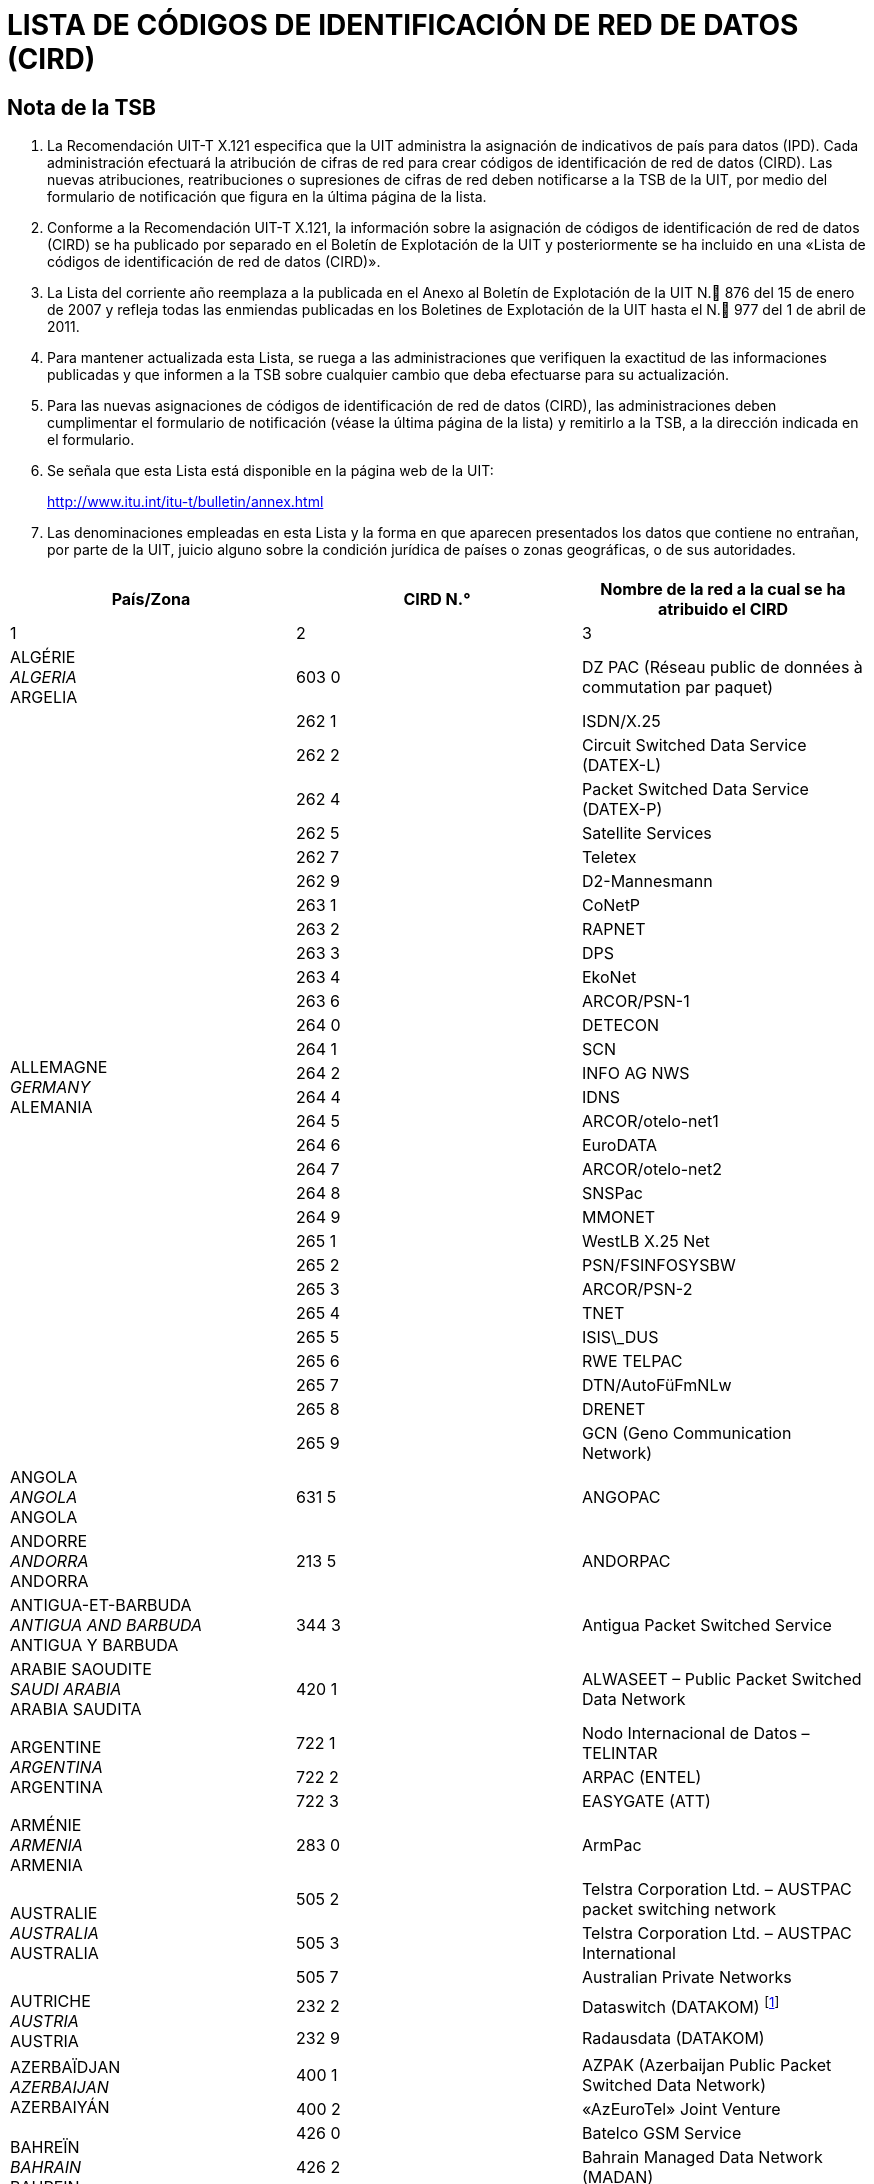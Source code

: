 = LISTA DE CÓDIGOS DE IDENTIFICACIÓN DE RED DE DATOS (CIRD)
:bureau: T
:docnumber: 977
// :annextitle-es: Anexo al Boletín de Explotación de la UIT
:series: SEGÚN LA RECOMENDACIÓN UIT-T X.121 (10/2000)
:title: 
:published-date: 2011-04-01
:status: published
:doctype: recommendation-annex
:annexid: No. 977
:docfile: T-SP-X.121B-2011-MSW-S.adoc
:language: es
:mn-document-class: itu
:mn-output-extensions: xml,html,doc,rxl
:imagesdir: images
:local-cache-only:
:data-uri-image:


[preface]
== Nota de la TSB

. La Recomendación UIT-T X.121 especifica que la UIT administra la asignación de indicativos de país para datos (IPD). Cada administración efectuará la atribución de cifras de red para crear códigos de identificación de red de datos (CIRD). Las nuevas atribuciones, reatribuciones o supresiones de cifras de red deben notificarse a la TSB de la UIT, por medio del formulario de notificación que figura en la última página de la lista.

. Conforme a la Recomendación UIT-T X.121, la información sobre la asignación de códigos de identificación de red de datos (CIRD) se ha publicado por separado en el Boletín de Explotación de la UIT y posteriormente se ha incluido en una «Lista de códigos de identificación de red de datos (CIRD)».

. La Lista del corriente año reemplaza a la publicada en el Anexo al Boletín de Explotación de la UIT N. 876 del 15 de enero de 2007 y refleja todas las enmiendas publicadas en los Boletines de Explotación de la UIT hasta el N. 977 del 1 de abril de 2011.

. Para mantener actualizada esta Lista, se ruega a las administraciones que verifiquen la exactitud de las informaciones publicadas y que informen a la TSB sobre cualquier cambio que deba efectuarse para su actualización.

. Para las nuevas asignaciones de códigos de identificación de red de datos (CIRD), las administraciones deben cumplimentar el formulario de notificación (véase la última página de la lista) y remitirlo a la TSB, a la dirección indicada en el formulario.

. Se señala que esta Lista está disponible en la página web de la UIT:
+
http://www.itu.int/itu-t/bulletin/annex.html[http://www.itu.int/itu-t/bulletin/annex.html]

. Las denominaciones empleadas en esta Lista y la forma en que aparecen presentados los datos que contiene no entrañan, por parte de la UIT, juicio alguno sobre la condición jurídica de países o zonas geográficas, o de sus autoridades.


== {blank}

[%unnumbered]
|===
^.^h| País/Zona ^.^h| CIRD N.° ^.^h| Nombre de la red a la cual se ha atribuido el CIRD

^.^| 1 ^.^| 2 ^.^| 3

| ALGÉRIE +
_ALGERIA_  +
ARGELIA ^.^| 603 0 | DZ PAC (Réseau public de données à commutation par paquet)


.29+| ALLEMAGNE +
_GERMANY_ +
ALEMANIA ^.^| 262 1 | ISDN/X.25
^.^| 262 2 | Circuit Switched Data Service (DATEX-L)
^.^| 262 4 | Packet Switched Data Service (DATEX-P)
^.^| 262 5 | Satellite Services
^.^| 262 7 | Teletex
^.^| 262 9 | D2-Mannesmann
^.^| 263 1 | CoNetP
^.^| 263 2 | RAPNET
^.^| 263 3 | DPS
^.^| 263 4 | EkoNet
^.^| 263 6 | ARCOR/PSN-1
^.^| 264 0 | DETECON
^.^| 264 1 | SCN
^.^| 264 2 | INFO AG NWS
^.^| 264 4 | IDNS
^.^| 264 5 | ARCOR/otelo-net1
^.^| 264 6 | EuroDATA
^.^| 264 7 | ARCOR/otelo-net2
^.^| 264 8 | SNSPac
^.^| 264 9 | MMONET
^.^| 265 1 | WestLB X.25 Net
^.^| 265 2 | PSN/FSINFOSYSBW
^.^| 265 3 | ARCOR/PSN-2
^.^| 265 4 | TNET
^.^| 265 5 | ISIS\_DUS
^.^| 265 6 | RWE TELPAC
^.^| 265 7 | DTN/AutoFüFmNLw
^.^| 265 8 | DRENET
^.^| 265 9 | GCN (Geno Communication Network)

| ANGOLA +
_ANGOLA_ +
ANGOLA ^.^| 631 5 | ANGOPAC


| ANDORRE +
_ANDORRA_ + 
ANDORRA ^.^| 213 5 | ANDORPAC


| ANTIGUA-ET-BARBUDA +
_ANTIGUA AND BARBUDA_ +
ANTIGUA Y BARBUDA ^.^| 344 3 | Antigua Packet Switched Service


| ARABIE SAOUDITE +
_SAUDI ARABIA_ +
ARABIA SAUDITA ^.^| 420 1 | ALWASEET – Public Packet Switched Data Network


.3+| ARGENTINE +
_ARGENTINA_ +
ARGENTINA ^.^| 722 1 | Nodo Internacional de Datos – TELINTAR
^.^| 722 2 | ARPAC (ENTEL)
^.^| 722 3 | EASYGATE (ATT)


| ARMÉNIE  +
_ARMENIA_ +
ARMENIA ^.^| 283 0 | ArmPac
 

.3+| AUSTRALIE +
_AUSTRALIA_ +
AUSTRALIA ^.^| 505 2 | Telstra Corporation Ltd. – AUSTPAC packet switching network
^.^| 505 3 | Telstra Corporation Ltd. – AUSTPAC International
^.^| 505 7 | Australian Private Networks


.2+| AUTRICHE +
_AUSTRIA_ +
AUSTRIA ^.^| 232 2 | Dataswitch (DATAKOM) {blank}footnote:[utilización interno, véase <<BE 971>>]
^.^| 232 9 | Radausdata (DATAKOM)


.2+| AZERBAÏDJAN +
_AZERBAIJAN_ +
AZERBAIYÁN ^.^| 400 1 | AZPAK (Azerbaijan Public Packet Switched Data Network)
^.^| 400 2 | «AzEuroTel» Joint Venture


.3+| BAHREÏN +
_BAHRAIN_ +
BAHREIN ^.^| 426 0 | Batelco GSM Service
^.^| 426 2 | Bahrain Managed Data Network (MADAN)
^.^| 426 3 | Batelco Packet Switched Node


.2+| BARBADE +
_BARBADOS_ +
BARBADOS ^.^| 342 2 | CARIBNET
^.^| 342 3 | International Data Base Access Service (IDAS)


| BÉLARUS +
_BELARUS_ +
BELARÚS ^.^| 257 0 | BELPAK


.7+| BELGIQUE +
_BELGIUM_ +
BÉLGICA ^.^| 206 2 | Réseau de transmission de données à commutation par paquets (DCS)
^.^| 206 4 | CODENET
^.^| 206 5 | (Le code est utilisé au niveau national pour le réseau DCS)
^.^| 206 6 | Unisource Belgium X.25 Service
^.^| 206 7 | MOBISTAR
^.^| 206 8 | Accès au réseau DCS via le réseau télex commuté national
^.^| 206 9 | Accès au réseau DCS via le réseau téléphonique commuté national


.2+| BERMUDES +
_BERMUDA_ +
BERMUDAS ^.^| 350 2 | Cable and Wireless Data Communications Node
^.^| 350 3 | Cable and Wireless Packet Switched Node


| BOSNIE-HERZÉGOVINE +
_BOSNIA AND HERZEGOVINA_ +
BOSNIA Y HERZEGOVINA ^.^| 218 0 | BIHPAK

.17+| BRÉSIL +
_BRAZIL_ +
BRASIL ^.^| 724 0 | International Packet Switching Data Communication Service (INTERDATA)
^.^| 724 1 | National Packet Switching Data Communication Service (RENPAC)
^.^| 724 2 | RIOPAC
^.^| 724 3 | MINASPAC
^.^| 724 4 | TRANSPAC
^.^| 724 5 | Fac Simile Service (DATA FAX)
^.^| 724 6 | BRAZILIAN PRIVATE NETWORKS
^.^| 724 7 | DATASAT BI
^.^| 725 1 | S.PPAC
^.^| 725 2 | TELEST PUBLIC PACKET DATA NETWORK
^.^| 725 3 | TELEMIG Public Switched Packet Data Network
^.^| 725 4 | PACPAR
^.^| 725 5 | CRT/CTMR
^.^| 725 6 | Western and Midwestern Public Switched Packet Data Network
^.^| 725 7 | TELEBAHIA and TELERGIPE Public Switched Packet Data Network
^.^| 725 8 | Northeastern Public Switched Packet Data Network
^.^| 725 9 | Northern Public Switched Packet Data Network


| BURKINA FASO +
_BURKINA FASO_ +
BURKINA FASO ^.^| 613 2 | FASOPAC


| CAMEROUN +
_CAMEROON_ +
CAMERÚN ^.^| 624 2 | CAMPAC


.12+| CANADA +
_CANADA_ +
CANADÁ ^.^| 302 0 | Telecom Canada Datapak Network
^.^| 302 1 | Telecom Canada PSTN Access
^.^| 302 2 | Stentor Private Packet Switched Data Network Gateway
^.^| 302 3 | Stentor ISDN Identification
^.^| 302 4 | Teleglobe Canada – Globedat-C Circuit Switched Data Transmission
^.^| 302 5 | Teleglobe Canada – Globedat-P Packed Switched Data Transmission
^.^| 302 6 | AT&T Canada Long Distance Services – FasPac
^.^| 302 8 | AT&T Canada Long Distance Services – Packet Switched Public Data Network (PSPDN)
^.^| 303 6 | Sprint Canada Frame Relay Service – Packet-Switched Network
^.^| 303 7 | TMI Communications, Limited Partnership – Mobile Data Service (MDS) + X.25 public switched data network
^.^| 303 8 | Canada Post – POSTpac – X.25 Packet Switched Data Network
^.^| 303 9 | Telesat Canada – Anikom 200


| CAP-VERT +
_CAPE VERDE_ +
CABO VERDE ^.^| 625 5 | CVDATA


| CAYMAN (ILES) +
_CAYMAN ISLANDS_ +
CAIMANES (ISLAS) ^.^| 346 3 | Cable and Wireless Packet Switching Node


| CHILI +
_CHILE_ +
CHILE ^.^| 730 2 | Red nacional de transmisión de datos


.9+| CHINE +
_CHINA_ +
CHINA ^.^| 460 1 | Teletex and low speed data network
^.^| 460 200-207 | China CAAC privileged data network
^.^| 460 3 | CHINAPAC
^.^| 460 4 | Reserved for public mobile data service
^.^| 460 5 | Public data network
^.^| 460 6 | Dedicated network
^.^| 460 7 | Dedicated network
^.^| 460 8 | Dedicated network
^.^| 460 9 | China Railcom PAC


.3+| CHYPRE +
_CYPRUS_ +
CHIPRE ^.^| 280 2 | CYTAPAC – PSDN, subscribers with direct access
^.^| 280 8 | CYTAPAC – PSDN, subscribers with access via telex
^.^| 280 9 | CYTAPAC – PSDN, subscribers with access via PSTN – X.28, X.32


| COLOMBIE +
_COLOMBIA_ +
COLOMBIA ^.^| 732 1 | RED DE ALTA VELOCIDAD


.3+| CORÉE (RÉP. DE) +
_KOREA (REP. OF)_ +
COREA (REP. DE) ^.^| 450 0 | HiNET-P (KOREA TELECOM)
^.^| 450 1 | DACOM-NET
^.^| 450 2 | CSDN (attribué seulement au télétex/only assigned to Teletex/atribuido    solamente al teletex)


| COSTA RICA +
_COSTA RICA_ +
COSTA RICA ^.^| 712 0 | RACSADATOS


| CÔTE D'IVOIRE +
_CÔTE D'IVOIRE_ +
CÔTE D'IVOIRE ^.^| 612 2 | SYTRANPAC


| CROATIE +
_CROATIA_ +
CROACIA ^.^| 219 1 | CROAPAK (Croatian Packet Switching Data Network)


| CUBA  +
_CUBA_ + 
CUBA ^.^| 368 0 | Servicios de información por conmutación de paquetes del IDICT


.2+| CURAÇAO +
_CURAÇAO_ +
CURAÇAO ^.^| 362 0 | TELEMATIC NETWORK
^.^| 362 1 | DATANET CURACAO


.6+| DANEMARK +
_DENMARK_ +
DINAMARCA ^.^| 238 0 | Tele Danmark A/S
^.^| 238 1 | DATEX (Circuit Switched Network)
^.^| 238 2 | DATAPAK (Packet Switched Network)
^.^| 238 3 | DATAPAK (Packet Switched Network)
^.^| 238 4 | Transpac
^.^| 238 5 | SONOFON GSM


| DOMINICAINE (RÉP.) +
_DOMINICAN REP_. +
DOMINICANA (REP.) ^.^| 370 6 | All America Cables and Radio Inc.


| ÉGYPTE +
_EGYPT_ +
EGIPTO ^.^| 602 6 | EGYPTNET


.2+| ÉMIRATS ARABES UNIS +
_UNITED ARAB EMIRATES_ +
EMIRATOS ÁRABES UNIDOS ^.^| 424 1 | EMDAN Teletex Network
^.^| 424 3 | EMDAN X.25 and X.28 Terminals


.6+| ESPAGNE +
_SPAIN_ +
ESPAÑA ^.^| 214 0 | Administración Pública
^.^| 214 1 | Nodo internacional de datos
^.^| 214 2 | RETEVISIÓN
^.^| 214 5 | Red IBERPAC
^.^| 214 7 | France Telecom Redes y Servicios
^.^| 214 9 | MegaRed


| ESTONIE +
_ESTONIA_ +
ESTONIA ^.^| 248 0 | ESTPAK


.66+| ÉTATS-UNIS +
_UNITED STATES_ +
ESTADOS UNIDOS ^.^| 310 1 | PTN-1 Western Union Packet Switching Network
^.^| 310 2 | MCI Public Data Network (ResponseNet)
^.^| 310 3 | ITT UDTS Network
^.^| 310 4 | MCI Public Data Network (International Gateway)
^.^| 310 5 | WUI Leased Channel Network
^.^| 310 6 | Tymnet Network
^.^| 310 7 | ITT Datel Network
^.^| 310 8 | ITT Short Term Voice/Data Transmission Network
^.^| 310 9 | RCAG DATEL II
^.^| 311 0 | Telenet Communications Corporation
^.^| 311 1 | RCAG DATEL I (Switched Alternate Voice-Data Service)
^.^| 311 2 | Western Union Teletex Service
^.^| 311 3 | RCAG Remote Global Computer Access Service (Low Speed)
^.^| 311 4 | Western Union Infomaster
^.^| 311 5 | Graphnet Interactive Network
^.^| 311 6 | Graphnet Store and Forward Network
^.^| 311 7 | WUI Telex Network
^.^| 311 8 | Graphnet Data Network
^.^| 311 9 | TRT Packet Switching Network (IPSS)
^.^| 312 0 | ITT Low Speed Network
^.^| 312 1 | FTCC Circuit Switched Network
^.^| 312 2 | FTCC Telex
^.^| 312 3 | FTCC Domestic Packet Switched Transmission (PST) Service
^.^| 312 4 | FTCC International PST Service
^.^| 312 5 | UNINET
^.^| 312 6 | ADP Autonet
^.^| 312 7 | GTE Telenet Communications Corporation
^.^| 312 8 | TRT Mail/Telex Network
^.^| 312 9 | TRT Circuit Switch Data (ICSS)
^.^| 313 0 | TRT Digital Data Network
^.^| 313 1 | RCAG Telex Network
^.^| 313 2 | Compuserve Network Services
^.^| 313 3 | RCAG XNET Service
^.^| 313 4 | AT+T/ACCUNET Packet Switched Capability
^.^| 313 5 | ALASCOM/ALASKANET Service
^.^| 313 6 | Geisco Data Network
^.^| 313 7 | International Information Network Services – INFONET Service
^.^| 313 8 | Fedex International Transmission Corporation – International Document    Transmission Service
^.^| 313 9 | KDD America, Inc. – Public Data Network
^.^| 314 0 | Southern New England Telephone Company – Public Packet Network
^.^| 314 1 | Bell Atlantic Telephone Companies – Advance Service
^.^| 314 2 | Bellsouth Corporation – Pulselink Servie
^.^| 314 3 | Ameritech Operating Companies – Public Packet Data Networks
^.^| 314 4 | Nynex Telephone Companies – Nyex Infopath Service
^.^| 314 5 | Pacific Telesis Public Packet Switching Service
^.^| 314 6 | Southwestern Bell Telephone Co. – Microlink II Public Packet Switching Service
^.^| 314 7 | U.S. West, Inc. – Public Packet Switching Service
^.^| 314 8 | United States Telephone Association – to be shared by local exchange telephone    companies
^.^| 314 9 | Cable & Wireless Communications, Inc. – Public Network
^.^| 315 0 | Globenet, Inc. – Globenet Network Packet Switching Service
^.^| 315 1 | Cable & Wireless Communications, Inc. – Public Network
^.^| 315 2 | GTE Hawaiian Telephone Company, Inc. – Public Data Network
^.^| 315 3 | JAIS USA-NET Public Packet Switching Service
^.^| 315 4 | Nomura Computer Systems America, Inc. – NCC-A VAN public packet switching    service
^.^| 315 5 | Aeronautical Radio, Inc. – GLOBALINK
^.^| 315 6 | American Airlines, Inc. – AANET
^.^| 315 7 | COMSAT Mobile Communications – C-LINK
^.^| 315 8 | Schlumberger Information Network (SINET)
^.^| 315 9 | Westinghouse Communications – Westinghouse Packet Network
^.^| 316 0 | Network Users Group, Ltd. – WDI NET packet
^.^| 316 1 | United States Department of State, Diplomatic Telecommunications Service
| | Black Packet Switched Data Network
^.^| 316 2 | Transaction Network Services, Inc. – TNS Public Packet-switched Network
^.^| 316 6 | U.S. Department of Treasury Wide Area Data Network
^.^| 316 8 | BT North America packet-switched data network
^.^| 316 9 | Tenzing Communications Inc. – Inflight Network


.17+| FÉDÉRATION DE RUSSIE +
_RUSSIAN FEDERATION_ +
FEDERACIÓN DE RUSIA ^.^| 250 0 | Rospac-RT
^.^| 250 1 | SPRINT Networks
^.^| 250 2 | IASNET
^.^| 250 3 | MMTEL
^.^| 250 4 | INFOTEL
^.^| 250 6 | ROSNET
^.^| 250 7 | ISTOK-K
^.^| 250 8 | TRANSINFORM
^.^| 250 9 | LENFINCOM
^.^| 251 0 | SOVAMNET
^.^| 251 1 | EDITRANS
^.^| 251 2 | TECOS
^.^| 251 3 | PTTNET
^.^| 251 4 | BCLNET
^.^| 251 5 | SPTNET
^.^| 251 6 | AS Sirena-3 Data Communication System
^.^| 251 7 | TELSYCOM


| FÉROE (ILES) +
_FAROE ISLANDS_ +
FEROE (ISLAS) ^.^| 288 1 | FAROEPAC


.2+| FIDJI +
_FIJI_ +
FIJI ^.^| 542 0 | FIJPAK
^.^| 542 1 | FIJINET


.3+| FINLANDE +
_FINLAND_ +
FINLANDIA ^.^| 244 2 | Sonera Carrier Networks Oy
^.^| 244 3 | Elisa Oyj
^.^| 244 4 | Song Networks Oy


.8+| FRANCE +
_FRANCE_ +
FRANCIA ^.^| 208 0 | Réseau de transmission de données à commutation par paquets TRANSPAC
^.^| 208 1 | France de transit international
^.^| 208 2 | Grands services publics
^.^| 208 3 | Administrations
^.^| 208 4 | Air France
^.^| 208 5 | SIRIS
^.^| 208 6 | BT France
^.^| 208 9 | Interconnexion entre le réseau public de transmission de données Transpac et d'autres réseaux publics français, pour des services offerts en mode synchrone


.2+| GABON +
_GABON_ +
GABÓN ^.^| 628 0 | GABONPAC (Réseau de transmission de données à commutation par paquets)
^.^| 628 2 | GABONPAC2


| GAMBIE +
_GAMBIA_ +
GAMBIA ^.^| 607 0 | GAMNET


| GÉORGIE +
_GEORGIA_ +
GEORGIA ^.^| 282 1 | IBERIAPAC


| GHANA +
_GHANA_ +
GHANA ^.^| 620 2 | DATATEL


.2+| GRÈCE +
_GREECE_ +
GRECIA ^.^| 202 3 | Packet Switched Public Data Network (HELLASPAC)
^.^| 202 7 | LAN-NET


| GRENADE +
_GRENADA_ +
GRANADA ^.^| 352 2 | CARIBNET


| GROËNLAND +
_GREENLAND_ +
GROENLANDIA ^.^| 290 1 | DATAPAK (Packet Switched Network)


| GUAM +
_GUAM_ +
GUAM ^.^| 535 1 | The Pacific Connection, Inc. – Pacnet Public Packet Switching Service


| GUYANA +
_GUYANA_ +
GUYANA ^.^| 738 0 | GT&T PAC


| HONDURAS +
_HONDURAS_ +
HONDURAS ^.^| 708 0 | HONDUPAQ


.8+| HONG KONG, CHINE +
_HONG KONG, CHINA_ +
HONG KONG, CHINA ^.^| 453 8 | Cable & Wireless Regional Businesses (Kong Kong) Limited
^.^| 454 0 | Public Switched Document Transfer Service
^.^| 454 1 | Hutchison Global Crossing Limited
^.^| 454 3 | New T&T
^.^| 454 5 | DATAPAK
^.^| 454 6 | iAsiaWorks (HK) Service
^.^| 454 7 | New World Telephone Limited
^.^| 454 8 | KDD Telecomet Hong Kong Ltd.


| HONGRIE +
_HUNGARY_ +
HUNGRÍA ^.^| 216 1 | Packet Switched Data Service {blank}footnote:[utilización interno, véase <<BE 965>>]


.5+| INDE +
_INDIA_ +
INDIA ^.^| 404 1 | RABMN
^.^| 404 2 | International Gateway Packet Switching System (GPSS)
^.^| 404 3 | INET (Packet Switched Public Data Network)
^.^| 404 5 | HVnet
^.^| 404 6 | Shared DNIC for VSAT Based Private Data Networks


| INDONÉSIE +
_INDONESIA_ +
INDONESIA ^.^| 510 1 | SKDP Packet Switched Service (Sambungan Komunikasi Data Paket)


.4+| INMARSAT ^.^| 111 1 | Atlantic Ocean-East
^.^| 111 2 | Pacific Ocean
^.^| 111 3 | Indian Ocean
^.^| 111 4 | Atlantic Ocean-West


| IRAN (RÉPUBLIQUE ISLAMIQUE D') +
_IRAN (ISLAMIC REPUBLIC OF)_ +
IRÁN (REPÚBLICA ISLÁMICA DEL) ^.^| 432 1 | IranPac


.4+| IRLANDE +
_IRELAND_ +
IRLANDA ^.^| 272 1 | International Packet Switched Service
^.^| 272 3 | EURONET
^.^| 272 4 | EIRPAC (Packet Switched Data Networks)
^.^| 272 8 | PostNET (PostGEM Packet Switched Data Network)


| ISLANDE +
_ICELAND_ +
ISLANDIA ^.^| 274 0 | ISPAK/ICEPAC


| ISRAËL +
_ISRAEL_ +
ISRAEL ^.^| 425 1 | ISRANET


.10+| ITALIE +
_ITALY_ +
ITALIA ^.^| 222 1 | Rete Telex-Dati (Amministrazione P.T. / national)
^.^| 222 2 | ITAPAC X.25
^.^| 222 3 | PAN (Packet Network)
^.^| 222 6 | ITAPAC – X.32 PSTN, X.28, D channel
^.^| 222 7 | ITAPAC International
^.^| 223 3 | ALBADATA X.25
^.^| 223 4 | Trasmissione dati a commutazione di pacchetto X.25 +
 (UNISOURCE ITALIA S.p.A.)
^.^| 223 5 | Trasmissione dati a commutazione di pacchetto X.25 (INFOSTRADA S.p.A.)
^.^| 223 6 | Trasmissione dati a commutazione di pacchetto X.25 +
 (WIND Telecomunicazioni S.p.A.)
^.^| 223 7 | Trasmissione dati a commutazione di pacchetto X.25 (Atlanet S.p.A.)


.19+| JAPON +
_JAPAN_ +
JAPÓN ^.^| 440 0 | GLOBALNET (Network of the Global VAN Japan Incorporation)
^.^| 440 2 | NEC-NET (NEC Corporation)
^.^| 440 3 | JENSNET (JENS Corporation)
^.^| 440 4 | JAIS-NET (Japan Research Institute Ltd.)
^.^| 440 5 | NCC-VAN (NRI Co., Ltd.)
^.^| 440 6 | TYMNET-JAPAN (JAPAN TELECOM COMMUNICATIONS SERVICES CO.,    LTD.)
^.^| 441 2 | Sprintnet (Global One Communications, INC.)
^.^| 441 3 | KYODO NET (UNITED NET Corp)
^.^| 441 5 | FENICS (FUJITSU LIMITED)
^.^| 441 6 | HINET (HITACHI Information Network, Ltd.)
^.^| 441 7 | TIS-Net (TOYO Information Systems Co., Ltd.)
^.^| 441 8 | TG-VAN (TOSHIBA Corporation)
^.^| 442 0 | Pana-Net (MATSUSHITA ELECTRIC INDUSTRIAL CO. LTD.)
^.^| 442 2 | CTC-P (CHUBU TELECOMMUNICATIONS CO., INC.)
^.^| 442 3 | JENSNET (JENS Corporation)
^.^| 442 4 | SITA NETWORK
^.^| 442 5 | GLOBAL MANAGED DATA SERVICE (Cable & Wireless IDC-Si)
^.^| 442 6 | ECHO-NET (HITAHC INFORMATION SYSTEMS LTD.)
^.^| 442 7 | U-net (NIHON UNYSYS INFORMATION SYSTEMS LTD.)


.2+| KAZAKHSTAN +
_KAZAKHSTAN_ +
KAZAJSTÁN ^.^| 401 0 | KazNet X.25
^.^| 401 1 | BankNet X.25


| KENYA +
_KENYA_ +
KENYA ^.^| 639 0 | KENPAC – Telkom Kenya Ltd.


| KOWEÏT +
_KUWAIT_ +
KUWAIT ^.^| 419 5 | Qualitynet


.8+| LETTONIE +
_LATVIA_ +
LETONIA ^.^| 247 1 | Latvijas mobilais telefons
^.^| 247 2 | Tele2
^.^| 247 3 | Telekom Baltija
^.^| 247 4 | MDBA
^.^| 247 5 | Rigatta
^.^| 247 6 | Rixtel
^.^| 247 7 | Advem
^.^| 247 8 | AWA Baltic


| L'EX-RÉP. YOUGOSLAVE DE MACÉDOINE +
_THE FORMER YUGOSLAV REP. OF MACEDONIA_ +
LA EX REP. YUGOSLAVA DE MACEDONIA ^.^| 294 0 | MAKPAK


| LIBAN +
_LEBANON_ +
LÍBANO ^.^| 415 5 | Réseau public de transmission de données par paquets


.2+| LITUANIE +
_LITHUANIA_ +
LITUANIA ^.^| 246 2 | Vilnius DATAPAK
^.^| 246 3 | Omnitel


.5+| LUXEMBOURG  +
_LUXEMBOURG_ +
LUXEMBURGO ^.^| 270 2 | CODENET
^.^| 270 3 | RAPNET (Regional ATS Packet Switched Network)
^.^| 270 4 | LUXPAC (réseau de transmission de données à commutation par paquets)
^.^| 270 5 | LUXNET (interconnection entre le réseau public de transmission de données et d'autres réseaux publics luxembourgeois)
^.^| 270 9 | LUXPAC (accès X.28 et X.32 au réseau téléphonique commuté)

| MACAO, CHINE +
_MACAU, CHINA_ +
MACAO, CHINA ^.^| 455 0 | MACAUPAC


| MADAGASCAR +
_MADAGASCAR_ +
MADAGASCAR ^.^| 646 0 | INFOPAC


.7+| MALAISIE +
_MALAYSIA_ +
MALASIA ^.^| 502 0 | COINS Global Frame Relay
^.^| 502 1 | Malaysian Public Packet Switched Public Data Network (MAYPAC)
^.^| 502 3 | Corporate Information Networks
^.^| 502 4 | ACASIA-ASEAN Managed Overlay Network
^.^| 502 6 | Mutiara Frame Relay Network
^.^| 502 7 | Mobile Public Data Network (WAVENET)
^.^| 502 8 | Global Management Data Services (GMDS)


| MALDIVES +
_MALDIVES_ +
MALDIVAS ^.^| 472 0 | DATANET (Maldives Packet Switching Service)


| MALTE +
_MALTA_ +
MALTA ^.^| 278 2 | MALTAPAC (Packet Switching Service)


.3+| MAROC +
_MOROCCO_ +
MARRUECOS ^.^| 604 1 | MAGHRIPAC
^.^| 604 2 | MAGHRIPAC X.32
^.^| 604 9 | MAGHRIPAC RTC PAD


.12+| MEXIQUE +
_MEXICO_ +
MÉXICO ^.^| 334 0 | TELEPAC
^.^| 334 1 | UNITET
^.^| 334 2 | IUSANET
^.^| 334 3 | TEI
^.^| 334 4 | OPTEL
^.^| 334 5 | TELNORPAC
^.^| 334 6 | TYMPAQ
^.^| 334 7 | SINFRARED
^.^| 334 8 | INTERVAN
^.^| 334 9 | INTELCOMNET
^.^| 335 0 | AVANTEL, S.A.
^.^| 335 1 | ALESTRA, S. DE R.L. DE C.V.


| MICRONÉSIE +
_MICRONESIA_ +
MICRONESIA ^.^| 550 1 | FSMTC Packet Switched Network


| MOZAMBIQUE +
_MOZAMBIQUE_ +
MOZAMBIQUE ^.^| 643 5 | COMPAC (Packet Switching Public Data Network)


| MYANMAR +
_MYANMAR_ +
MYANMAR ^.^| 414 1 | MYANMARP


| NAMIBIE +
_NAMIBIA_ +
NAMIBIA ^.^| 649 0 | SWANET (Public Packet Switched Network)


| NÉPAL +
_NEPAL_ +
NEPAL ^.^| 429 0 | NEPPAK (Nepal Packet Switched Public Data Network)

| NICARAGUA +
_NICARAGUA_ +
NICARAGUA ^.^| 710 0 | NicaPac


.3+| NORVÈGE +
_NORWAY_ +
NORUEGA ^.^| 242 1 | DATEX (Circuit Switched Network, CSDN)
^.^| 242 2 | DATAPAK (Packet Switched Network, PSDN)
^.^| 242 9 | Shared by private data networks, for PNIC allocation


| NOUVELLE-CALÉDONIE +
_NEW CALEDONIA_ +
NUEVA CALEDONIA ^.^| 546 0 | Transpac – Nouvelle Calédonie et opérateur public local


| NOUVELLE-ZÉLANDE +
_NEW ZEALAND_ +
NUEVA ZELANDIA ^.^| 530 1 | PACNET Packet Switching Network


| OUZBÉKISTAN +
_UZBEKISTAN_ +
UZBEKISTÁN ^.^| 434 1 | UzPAK


| PAKISTAN +
_PAKISTAN_ +
PAKISTÁN ^.^| 410 1 | TRANSLINK


.2+| PANAMA +
_PANAMA_ +
PANAMÁ ^.^| 714 1 | Red de transmisión de datos con conmutación de paquetes (INTELPAQ)
^.^| 714 4 | CWP DATA NETWORK


.3+| PARAGUAY +
_PARAGUAY_ +
PARAGUAY ^.^| 744 0 | PARABAN
^.^| 744 7 | ANTELPAC
^.^| 744 8 | PARAPAQ


.7+| PAYS-BAS +
_NETHERLANDS_ +
PAÍSES BAJOS ^.^| 204 1 | Datanet 1 X.25 access
^.^| 204 4 | Unisource/Unidata
^.^| 204 6 | Unisource/VPNS
^.^| 205 2 | NV CasTel
^.^| 205 3 | Global One Communications BV
^.^| 205 5 | Rabofacet BV
^.^| 205 7 | Trionet v.o.f.


.2+| PÉROU +
_PERU_ +
PERÚ ^.^| 716 0 | MEGANET (PERUNET)
^.^| 716 1 | MEGANET


.5+| PHILIPPINES +
_PHILIPPINES_ +
FILIPINAS ^.^| 515 1 | CWI DATANET – Capitol Wireless, Inc. (CAPWIRE)
^.^| 515 2 | Philippine Global Communications, Inc. (PHILCOM)
^.^| 515 4 | Globe-Mackay Cable and Radio Corp. (GMCR)
^.^| 515 6 | Eastern Telecommunications Philippines, Inc. (ETPI)
^.^| 515 7 | DATAPAC


.17+| POLOGNE +
_POLAND_ +
POLONIA ^.^| 260 1 | POLPAK
^.^| 260 3 | EXATEL
^.^| 260 4 | POLPAK-T
^.^| 260 621 | DATACOM
^.^| 260 622 | MNI
^.^| 260 6301 | INTERNET GROUP
^.^| 260 6303 | INTERNET TECHNOLOGIES
^.^| 260 6304 | INTERTELE
^.^| 260 641 | PAGI
^.^| 260 642 | CROWLEY DATA POLAND
^.^| 260 651 | MEDIATEL
^.^| 260 661 | KOLPAK
^.^| 260 662 | ENERGIS POLSKA
^.^| 260 672 | VPN SERVICE
^.^| 260 681 | EXATEL
^.^| 260 691 | NETIA
^.^| 260 7 | CUPAK


| POLYNÉSIE FRANÇAISE +
_FRENCH POLYNESIA_ +
POLINESIA FRANCESA ^.^| 547 0 | Transpac – Polynésie et opérateur public local


.8+| PORTUGAL +
_PORTUGAL_ +
PORTUGAL ^.^| 268 0 | PrimeNet
^.^| 268 1 | OniSolutions -Infocomunicações, S.A.
^.^| 268 2 | CPRM-Marconi
^.^| 268 3 | Eastécnica, Electrónica e Técnica, S.A.
^.^| 268 4 | PrimeNet
^.^| 268 5 | Global One – Comunicações, S.A.
^.^| 268 6 | HLC, Telecomunicações & Multimédia, S.A.
^.^| 268 7 | Jazztel Portugal – Serviços de Telecomunicações, S.A.


.2+| PUERTO RICO +
_PUERTO RICO_ +
PUERTO RICO ^.^| 330 2 | ATM Broadband Network
^.^| 330 3 | TDNet Puerto Rico


| QATAR +
_QATAR_ +
QATAR ^.^| 427 1 | DOHPAK


.3+| RÉP. TCHÈQUE +
_CZECH REP._ +
REP. CHECA ^.^| 230 1 | Telefónica O2 Czech Repubic
^.^| 230 30 | G-NET
^.^| 230 40-44 | RadioNET


| ROUMANIE +
_ROMANIA_ +
RUMANIA ^.^| 226 0 | ROMPAC


.20+| ROYAUME-UNI +
_UNITED KINGDOM_ +
REINO UNIDO ^.^| 234 0 | BT
^.^| 234 1 | International Packet Switching Service (IPSS)
^.^| 234 2 | Packet Switched Service (PSS)
^.^| 234 3 | BT Concert Packet Network
^.^| 234 4 | BT Concert Packet Network
^.^| 234 7 | BT
^.^| 234 8 | BT
^.^| 234 9 | Barclays Technology Services
^.^| 235 0 | C&W X.25 Service, International Packet Gateway {blank}footnote:royaume[utilización interno, véase <<BE 879>>]
^.^| 235 1 | C & W X.25 Service {blank}footnote:royaume[]
^.^| 235 2 | Kingston Communications (Hull) PLC.
^.^| 235 3 | Vodaphone, Packet Network Service
^.^| 235 4 | Nomura Computer Systems Europe Ltd. (NCC-E)
^.^| 235 5 | JAIS Europe Ltd.
^.^| 235 7 | FEDEX UK
^.^| 235 8 | Reuters
^.^| 235 9 | BT
^.^| 236 0 | AT&T ISTEL
^.^| 237 0 | GlobalOne (France Telecom)
^.^| 237 8 | Racal Telecom


| SAINT-MARIN +
_SAN MARINO_  +
SAN MARINO ^.^| 292 2 | X-Net SMR


| SALOMON (ILES) +
_SOLOMON ISLANDS_ +
SALOMÓN (ISLAS) ^.^| 540 0 | DATANET


| SÉNÉGAL +
_SENEGAL_ +
SENEGAL ^.^| 608 1 | SENPAC


| SERBIE +
_SERBIA_ +
SERBIA ^.^| 220 1 | YUPAC (Yugoslav Packet Switched Public Data Network)


| SEYCHELLES +
_SEYCHELLES_ +
SEYCHELLES ^.^| 633 1 | Infolink


.9+| SINGAPOUR +
_SINGAPORE_ +
SINGAPUR ^.^| 525 0 | International telephone prefix
^.^| 525 1 | Inmarsat service
^.^| 525 2 | TELEPAC (Public Packet Switching Data Network)
^.^| 525 3 | High speed data/long packet service
^.^| 525 4 | Public Data Network
^.^| 525 5 | Public Data Network
^.^| 525 8 | Telex
^.^| 525 7 | ISDN packet switching service
^.^| 525 9 | PSTN access (dial-in/out)


| SLOVAQUIE +
_SLOVAKIA_ +
ESLOVAQUIA ^.^| 231 1 | EuroTel


| SLOVÉNIE +
_SLOVENIA_ +
ESLOVENIA ^.^| 293 1 | SIPAX.25


.4+| SRI LANKA +
_SRI LANKA_ +
SRI LANKA ^.^| 413 2 | Lanka Communication Services (Pvt) Limited
^.^| 413 3 | Electroteks (Pvt) Limited
^.^| 413 62 | MTT Network (Pvt) Limited
^.^| 413 63 | DPMC Electronics (Pvt) Limited


| SUDAFRICAINE (RÉP.) +
_SOUTH AFRICA_ +
SUDAFRICANA (REP.) ^.^| 655 0 | Saponet – P


.4+| SUÈDE +
_SWEDEN_ +
SUECIA ^.^| 240 2 | WM-data Infrastructur
^.^| 240 3 | Datapak (Packet Switched Public Data Network) – TeliaSonera AB
^.^| 240 6 | Flex25 (Public Packet Switched Data Network)
^.^| 240 7 | Private X.25 Networks (DNIC allocated for a group of private networks) – TeliaSonera AB


.7+| SUISSE +
_SWITZERLAND_ +
SUIZA ^.^| 228 0 | ISDNPac
^.^| 228 2 | Transpac-CH
^.^| 228 3 | Bebbicel
^.^| 228 4 | Telepac
^.^| 228 5 | Telepac (accès de réseaux privés)
^.^| 228 6 | DataRail
^.^| 228 7 | Spack


| TCHAD +
_CHAD_ +
CHAD ^.^| 622 2 | TCHADPAC


.3+| THAÏLANDE +
_THAILAND_ +
TAILANDIA ^.^| 520 2 | THAIPAK 2 – Value Added Public Packet Switched Data Network
^.^| 520 3 | CAT Store and Forward Fax Network
^.^| 520 9 | TOT ISDN


| TONGA +
_TONGA_ +
TONGA ^.^| 539 0 | TONGAPAK


.2+| TRINITÉ-ET-TOBAGO +
_TRINIDAD AND TOBAGO_ +
TRINIDAD Y TABAGO ^.^| 374 0 | TEXDAT
^.^| 374 5 | DATANETT


.2+| TURKS ET CAICOS (ILES) +
_TURKS AND CAICOS ISLANDS_ +
TURQUESAS Y CAICOS (ISLAS) ^.^| 376 3 | Cable and Wireless Packet Switched Node
^.^| 376 4 | IslandCom


.4+| TURQUIE +
_TURKEY_ +
TURQUÍA ^.^| 286 0 | TELETEX
^.^| 286 1 | DATEX-L
^.^| 286 3 | Turkish Packet Switched Data Network (TURPAK)
^.^| 286 4 | TURPAK


.4+| UKRAINE +
_UKRAINE_ +
UCRANIA ^.^| 255 0 | UkrPack
^.^| 255 1 | bkcNET
^.^| 255 5 | GTNET
^.^| 255 6 | UkrPack


.3+| URUGUAY +
_URUGUAY_ +
URUGUAY ^.^| 748 2 | URUPAC – Servicio público de transmisión de datos con conmutación de    paquetes
^.^| 748 8 | URUPAC – Interfuncionamiento con la red télex
^.^| 748 9 | URUPAC – Interfuncionamiento con la red telefónica


| VANUATU +
_VANUATU_ +
VANUATU ^.^| 541 0 | VIAPAC (Vanuatu International Access for Packets)


| VATICAN +
_VATICAN_ +
VATICANO ^.^| 225 0 | Packet Switching Data Network (PSDN) of Vatican City State


| ZAMBIE  +
_ZAMBIA_ +
ZAMBIA ^.^| 645 1 | ZAMPAK


| ZIMBABWE  +
_ZIMBABWE_ +
ZIMBABWE ^.^| 648 4 | ZIMNET

|===

<<<

== ENMIENDAS

[%unnumbered]
|===
^.^h| Enmienda N.° ^.^h| Boletín de Explotación N.° ^.^h| País o zona geográfica
^.^| 1 | |
^.^| 2 | |
^.^| 3 | |
^.^| 4 | |
^.^| 5 | |
^.^| 6 | |
^.^| 7 | |
^.^| 8 | |
^.^| 9 | |
^.^| 10 | |
^.^| 11 | |
^.^| 12 | |
^.^| 13 | |
^.^| 14 | |
^.^| 15 | |
^.^| 16 | |
^.^| 17 | |
^.^| 18 | |
^.^| 19 | |
^.^| 20 | |
^.^| 21 | |
^.^| 22 | |
^.^| 23 | |
^.^| 24 | |
^.^| 25 | |
^.^| 26 | |
^.^| 27 | |
^.^| 28 | |
^.^| 29 | |
^.^| 30 | |

|===

<<<

[%unnumbered]
|===
h| image::002.gif["",105,118] | _Este formulario de notificación debe remitirse a:_ +
*Unión Internacional de Telecomunicaciones* +
*Oficina de Normalización de las Telecomunicaciones (TSB)* +
*Place des Nations* +
*CH – 1211 Genève 20* +
*Suisse* +
*Tel.:   +41 22 730 5211     Fax:   +41 22 730 5853     E-mail:   tsbtson@itu.int*

|===


[%unnumbered]
|===
2+^.^h| Notificación para la asignación de códigos de identificación de red de datos (CIRD) por las administraciones {blank}footnote:[Puede adjuntarse a este formulario, si se desea, una descripción de la red a la que se ha atribuido el CIRD.]

| Nombre y dirección de la administración: | 
| CIRD N.°{blank}footnote:[Si el CIRD es compartido por varias redes, deberán mostrarse las asignaciones de la gama de números. Por ejemplo, del CIRD 750 1 compartido por varias redes, el número 750 11 está asignado a le «red A» y los números 750 12 a 750 14 están asignados a la «red B».]: | 
| Nombre de la red a la cual se ha atribuido el CIRD {blank}footnote:[Deberá utilizarse un formulario aparte para cada CIRD.]: | 
| Localidad de la red (país o zona geográfica): | 
| Fecha de notificación: | 
| Dirección postal de la entidad que presta el servicio y ala que se puede solicitar información adicional: | \_\____\__\_____\______\____

| Tel.: | \_\____\__\_____\______\____
| Fax: | \_\____\__\_____\______\____
| E-mail: | \_\____\__\_____\______\____

| Su referencia: |
| Fecha: |
| Firma: |

|===


